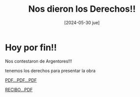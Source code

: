 #+DATE: [2024-05-30 jue]
#+TITLE: Nos dieron los Derechos!!

* Hoy por fin!!

Nos contestaron de Argentores!!!

tenemos los derechos para presentar la obra

[[file:img/TRAM_AUTORIZ_00021816.pdf][PDF...PDF...PDF]]

[[file:img/21919 - A`VALOIR VAUCHERET.pdf][RECIBO...PDF]]


